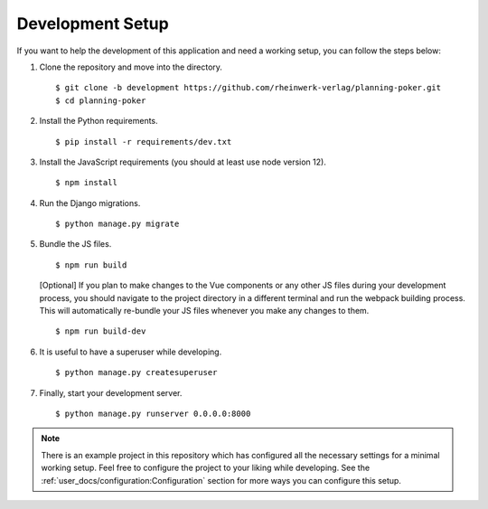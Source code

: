 Development Setup
=================

If you want to help the development of this application and need a working setup, you can follow the steps below:

#. Clone the repository and move into the directory. ::

   $ git clone -b development https://github.com/rheinwerk-verlag/planning-poker.git
   $ cd planning-poker

#. Install the Python requirements. ::

   $ pip install -r requirements/dev.txt

#. Install the JavaScript requirements (you should at least use node version 12). ::

   $ npm install

#. Run the Django migrations. ::

   $ python manage.py migrate

#. Bundle the JS files. ::

   $ npm run build

   [Optional] If you plan to make changes to the Vue components or any other JS files during your development process,
   you should navigate to the project directory in a different terminal and run the webpack building process. This will
   automatically re-bundle your JS files whenever you make any changes to them. ::

   $ npm run build-dev

#. It is useful to have a superuser while developing. ::

   $ python manage.py createsuperuser

#. Finally, start your development server. ::

   $ python manage.py runserver 0.0.0.0:8000

.. note::

   There is an example project in this repository which has configured all the necessary settings for a minimal working
   setup. Feel free to configure the project to your liking while developing. See the
   :ref:`user_docs/configuration:Configuration` section for more ways you can configure this setup.
